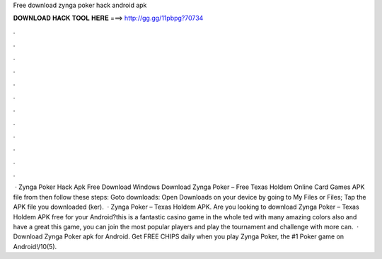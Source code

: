 Free download zynga poker hack android apk

𝐃𝐎𝐖𝐍𝐋𝐎𝐀𝐃 𝐇𝐀𝐂𝐊 𝐓𝐎𝐎𝐋 𝐇𝐄𝐑𝐄 ===> http://gg.gg/11pbpg?70734

.

.

.

.

.

.

.

.

.

.

.

.

 · Zynga Poker Hack Apk Free Download Windows Download Zynga Poker – Free Texas Holdem Online Card Games APK file from  then follow these steps: Goto downloads: Open Downloads on your device by going to My Files or Files; Tap the APK file you downloaded (ker).  · Zynga Poker – Texas Holdem APK. Are you looking to download Zynga Poker – Texas Holdem APK free for your Android?this is a fantastic casino game in the whole ted with many amazing colors also and have a great  this game, you can join the most popular players and play the tournament and challenge with more  can.  · Download Zynga Poker apk for Android. Get FREE CHIPS daily when you play Zynga Poker, the #1 Poker game on Android!/10(5).